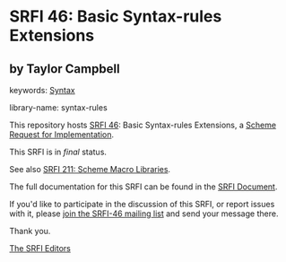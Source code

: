 * SRFI 46: Basic Syntax-rules Extensions

** by Taylor Campbell



keywords: [[https://srfi.schemers.org/?keywords=syntax][Syntax]]

library-name: syntax-rules

This repository hosts [[https://srfi.schemers.org/srfi-46/][SRFI 46]]: Basic Syntax-rules Extensions, a [[https://srfi.schemers.org/][Scheme Request for Implementation]].

This SRFI is in /final/ status.

See also [[https://srfi.schemers.org/srfi-211/][SRFI 211: Scheme Macro Libraries]].

The full documentation for this SRFI can be found in the [[https://srfi.schemers.org/srfi-46/srfi-46.html][SRFI Document]].

If you'd like to participate in the discussion of this SRFI, or report issues with it, please [[https://srfi.schemers.org/srfi-46/][join the SRFI-46 mailing list]] and send your message there.

Thank you.


[[mailto:srfi-editors@srfi.schemers.org][The SRFI Editors]]
